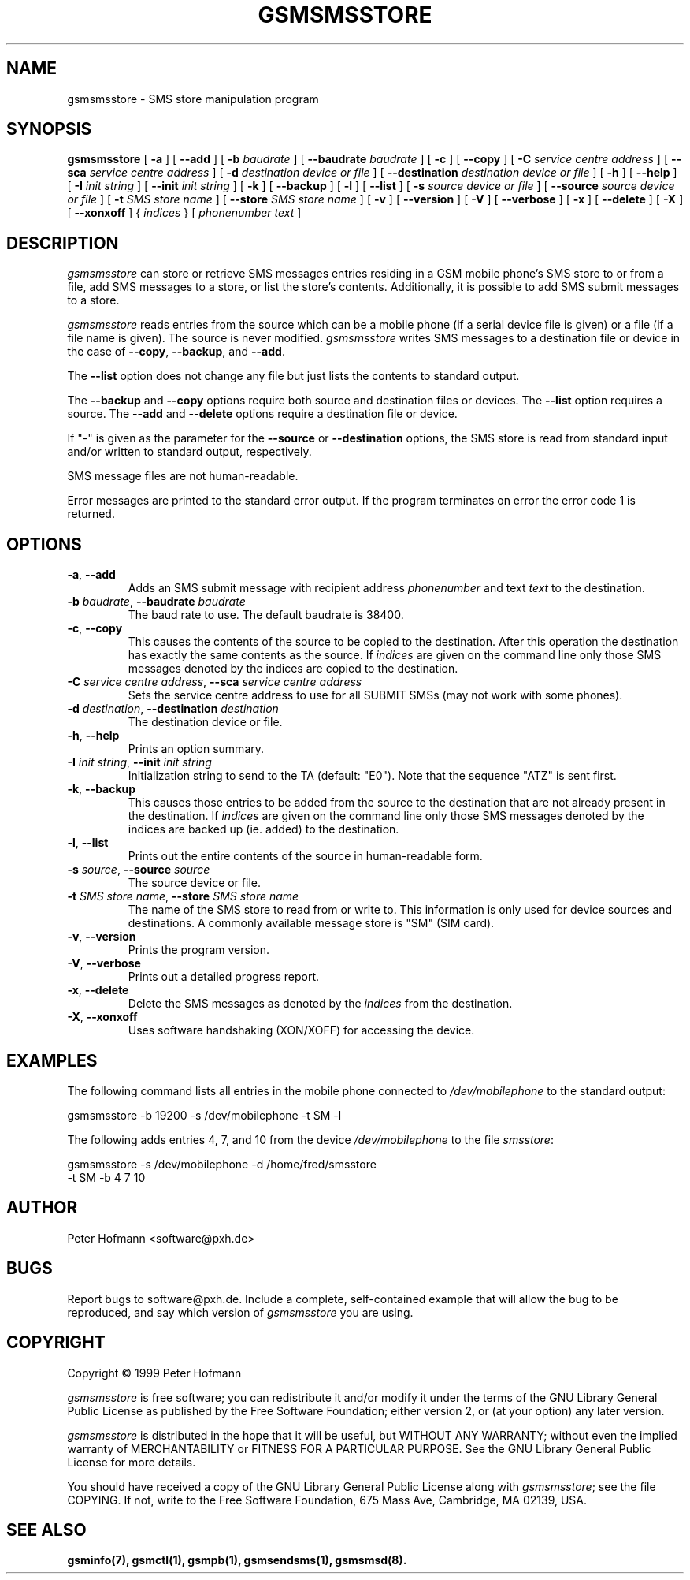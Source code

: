 .\" -*- eval: (nroff-mode) -*-
.de TQ
.br
.ns
.TP \\$1
..
.\" Like TP, but if specified indent is more than half
.\" the current line-length - indent, use the default indent.
.de Tp
.ie \\n(.$=0:((0\\$1)*2u>(\\n(.lu-\\n(.iu)) .TP
.el .TP "\\$1"
..
.TH GSMSMSSTORE 8 "##DATE##" "gsmsmsstore v##VERSION##"
.SH NAME
gsmsmsstore \- SMS store manipulation program
.SH SYNOPSIS
.B gsmsmsstore
[ \fB\-a\fP ]
[ \fB\-\-add\fP ]
[ \fB\-b\fP \fIbaudrate\fP ]
[ \fB\-\-baudrate\fP \fIbaudrate\fP ]
[ \fB\-c\fP ]
[ \fB\-\-copy\fP ]
[ \fB\-C\fP \fIservice centre address\fP ]
[ \fB\-\-sca\fP \fIservice centre address\fP ]
[ \fB\-d\fP \fIdestination device or file\fP ]
[ \fB\-\-destination\fP \fIdestination device or file\fP ]
[ \fB\-h\fP ]
[ \fB\-\-help\fP ]
[ \fB\-I\fP \fIinit string\fP ]
[ \fB\-\-init\fP \fIinit string\fP ]
[ \fB\-k\fP ]
[ \fB\-\-backup\fP ]
[ \fB\-l\fP ]
[ \fB\-\-list\fP ]
[ \fB\-s\fP \fIsource device or file\fP ]
[ \fB\-\-source\fP \fIsource device or file\fP ]
[ \fB\-t\fP \fISMS store name\fP ]
[ \fB\-\-store\fP \fISMS store name\fP ]
[ \fB\-v\fP ]
[ \fB\-\-version\fP ]
[ \fB\-V\fP ]
[ \fB\-\-verbose\fP ]
[ \fB\-x\fP ]
[ \fB\-\-delete\fP ]
[ \fB\-X\fP ]
[ \fB\-\-xonxoff\fP ]
{ \fIindices\fP }
[ \fIphonenumber\fP \fItext\fP ]
.PP
.SH DESCRIPTION
\fIgsmsmsstore\fP can store or retrieve SMS messages entries residing
in a GSM mobile phone's SMS store to or from a file, add SMS messages
to a store, or list the store's contents. Additionally, it is possible
to add SMS submit messages to a store.
.PP
\fIgsmsmsstore\fP reads entries from the source which can be a mobile
phone (if a serial device file is given) or a file (if a file name is
given). The source is never modified. \fIgsmsmsstore\fP writes SMS
messages to a destination file or device in the case of \fB\-\-copy\fP,
\fB\-\-backup\fP, and \fB\-\-add\fP.
.PP
The \fB\-\-list\fP option does not change any file but just lists the
contents to standard output.
.PP
The \fB\-\-backup\fP and \fB\-\-copy\fP options require both source and
destination files or devices. The \fB\-\-list\fP option requires a
source. The \fB\-\-add\fP and \fB\-\-delete\fP options require a
destination file or device.
.PP
If "\-" is given as the parameter for the \fB\-\-source\fP or
\fB\-\-destination\fP options, the SMS store is read from standard input 
and/or written to standard output, respectively.
.PP
SMS message files are not human-readable.
.PP
Error messages are printed to the standard error output. If the program
terminates on error the error code 1 is returned.
.PP
.SH OPTIONS
.TP
\fB\-a\fP, \fB\-\-add\fP
Adds an SMS submit message with recipient address \fIphonenumber\fP and 
text \fItext\fP to the destination.
.TP
\fB\-b\fP \fIbaudrate\fP, \fB\-\-baudrate\fP \fIbaudrate\fP
The baud rate to use. The default baudrate is 38400.
.TP
\fB\-c\fP, \fB\-\-copy\fP
This causes the contents of the source to be copied to the
destination. After this operation the destination has exactly the same
contents as the source.  If \fIindices\fP are given on the command
line only those SMS messages denoted by the indices are copied to the
destination.
.TP
\fB\-C\fP \fIservice centre address\fP, \fB\-\-sca\fP \fIservice centre address\fP
Sets the service centre address to use for all SUBMIT SMSs (may not
work with some phones).
.TP
\fB\-d\fP \fIdestination\fP, \fB\-\-destination\fP \fIdestination\fP
The destination device or file.
.TP
\fB\-h\fP, \fB\-\-help\fP
Prints an option summary.
.TP
\fB\-I\fP \fIinit string\fP, \fB\-\-init\fP \fIinit string\fP
Initialization string to send to the TA (default: "E0"). Note that the
sequence "ATZ" is sent first.
.TP
\fB\-k\fP, \fB\-\-backup\fP
This causes those entries to be added from the source to the
destination that are not already present in the destination.  If
\fIindices\fP are given on the command line only those SMS messages
denoted by the indices are backed up (ie. added) to the destination.
.TP
\fB\-l\fP, \fB\-\-list\fP
Prints out the entire contents of the source in human-readable form.
.TP
\fB\-s\fP \fIsource\fP, \fB\-\-source\fP \fIsource\fP
The source device or file.
.TP
\fB\-t\fP \fISMS store name\fP, \fB\-\-store\fP \fISMS store name\fP
The name of the SMS store to read from or write to. This information is
only used for device sources and destinations. A commonly available message
store is "SM" (SIM card).
.TP
\fB\-v\fP, \fB\-\-version\fP
Prints the program version.
.TP
\fB\-V\fP, \fB\-\-verbose\fP
Prints out a detailed progress report.
.TP
\fB\-x\fP, \fB\-\-delete\fP
Delete the SMS messages as denoted by the \fIindices\fP from the destination.
.TP
\fB\-X\fP, \fB\-\-xonxoff\fP
Uses software handshaking (XON/XOFF) for accessing the device.
.PP
.SH EXAMPLES
The following command lists all entries in the mobile phone connected
to \fI/dev/mobilephone\fP to the standard output:
.PP
.nf
gsmsmsstore \-b 19200 \-s /dev/mobilephone \-t SM \-l
.fi
.PP
The following adds entries 4, 7, and 10 from the device
\fI/dev/mobilephone\fP to the file \fIsmsstore\fP:
.PP
.nf
gsmsmsstore \-s /dev/mobilephone \-d /home/fred/smsstore
    \-t SM \-b 4 7 10
.fi
.PP
.SH AUTHOR
Peter Hofmann <software@pxh.de>
.PP
.SH BUGS
Report bugs to software@pxh.de.  Include a complete, self-contained
example that will allow the bug to be reproduced, and say which
version of \fIgsmsmsstore\fP you are using.
.PP
.SH COPYRIGHT
Copyright \(co 1999 Peter Hofmann
.LP
\fIgsmsmsstore\fP is free software; you can redistribute it and/or
modify it under the terms of the GNU Library General Public License as
published by the Free Software Foundation; either version 2, or (at
your option) any later version.
.LP
\fIgsmsmsstore\fP is distributed in the hope that it will be useful,
but WITHOUT ANY WARRANTY; without even the implied warranty of
MERCHANTABILITY or FITNESS FOR A PARTICULAR PURPOSE.  See the GNU
Library General Public License for more details.
.LP
You should have received a copy of the GNU Library General Public License
along with \fIgsmsmsstore\fP; see the file COPYING.  If not, write to
the Free Software Foundation, 675 Mass Ave, Cambridge, MA 02139, USA.
.PP
.SH "SEE ALSO"
.BR gsminfo(7),
.BR gsmctl(1),
.BR gsmpb(1),
.BR gsmsendsms(1),
.BR gsmsmsd(8).
